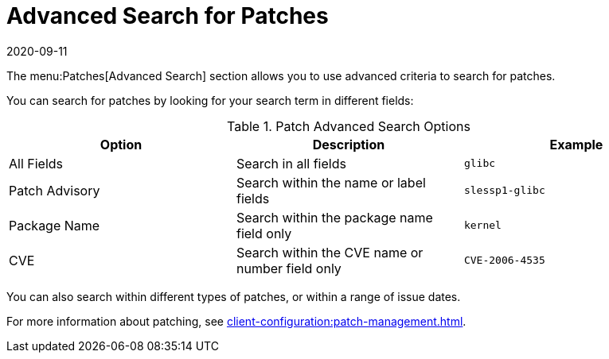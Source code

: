 [[ref-patches-search]]
= Advanced Search for Patches
:description: Use advanced search criteria to find patches quickly and efficiently by searching within various fields, types, and date ranges.
:revdate: 2020-09-11
:page-revdate: {revdate}

The menu:Patches[Advanced Search] section allows you to use advanced criteria to search for patches.

You can search for patches by looking for your search term in different fields:


[[patch-advsearch-options]]
.Patch Advanced Search Options
[cols="1,1,1", options="header"]
|===
| Option         | Description | Example
| All Fields     | Search in all fields | ``glibc``
| Patch Advisory | Search within the name or label fields | ``slessp1-glibc``
| Package Name   | Search within the package name field only | ``kernel``
| CVE            | Search within the CVE name or number field only | ``CVE-2006-4535``
|===


You can also search within different types of patches, or within a range of issue dates.


For more information about patching, see xref:client-configuration:patch-management.adoc[].